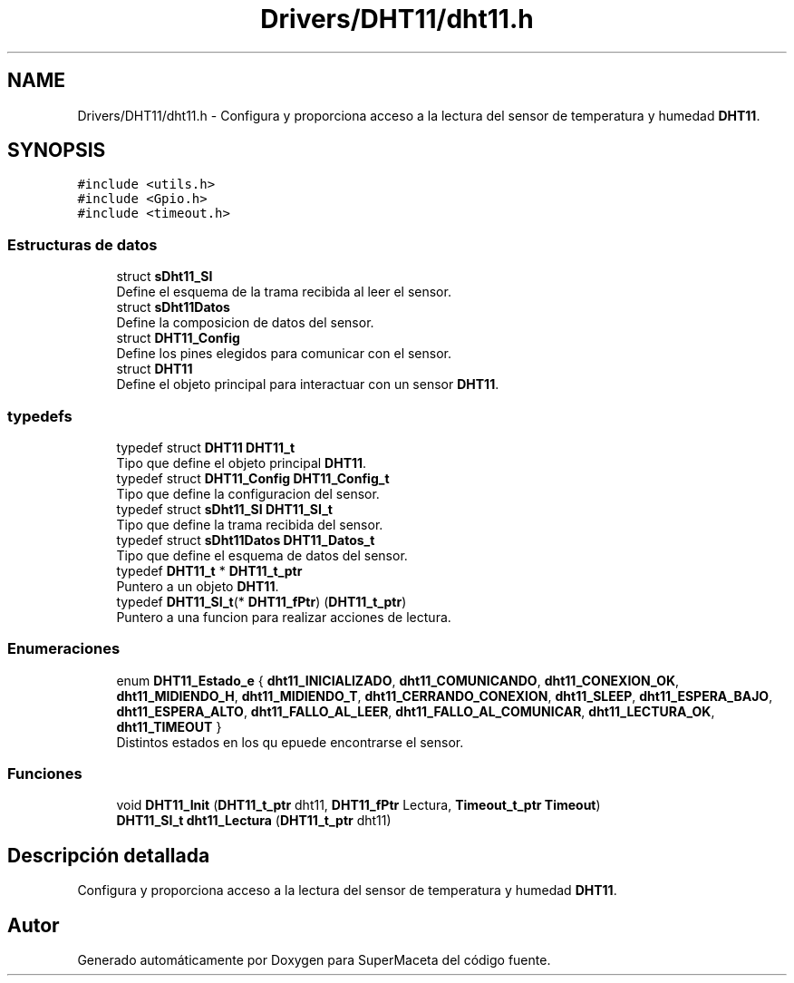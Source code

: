.TH "Drivers/DHT11/dht11.h" 3 "Jueves, 23 de Septiembre de 2021" "Version 1" "SuperMaceta" \" -*- nroff -*-
.ad l
.nh
.SH NAME
Drivers/DHT11/dht11.h \- Configura y proporciona acceso a la lectura del sensor de temperatura y humedad \fBDHT11\fP\&.  

.SH SYNOPSIS
.br
.PP
\fC#include <utils\&.h>\fP
.br
\fC#include <Gpio\&.h>\fP
.br
\fC#include <timeout\&.h>\fP
.br

.SS "Estructuras de datos"

.in +1c
.ti -1c
.RI "struct \fBsDht11_SI\fP"
.br
.RI "Define el esquema de la trama recibida al leer el sensor\&. "
.ti -1c
.RI "struct \fBsDht11Datos\fP"
.br
.RI "Define la composicion de datos del sensor\&. "
.ti -1c
.RI "struct \fBDHT11_Config\fP"
.br
.RI "Define los pines elegidos para comunicar con el sensor\&. "
.ti -1c
.RI "struct \fBDHT11\fP"
.br
.RI "Define el objeto principal para interactuar con un sensor \fBDHT11\fP\&. "
.in -1c
.SS "typedefs"

.in +1c
.ti -1c
.RI "typedef struct \fBDHT11\fP \fBDHT11_t\fP"
.br
.RI "Tipo que define el objeto principal \fBDHT11\fP\&. "
.ti -1c
.RI "typedef struct \fBDHT11_Config\fP \fBDHT11_Config_t\fP"
.br
.RI "Tipo que define la configuracion del sensor\&. "
.ti -1c
.RI "typedef struct \fBsDht11_SI\fP \fBDHT11_SI_t\fP"
.br
.RI "Tipo que define la trama recibida del sensor\&. "
.ti -1c
.RI "typedef struct \fBsDht11Datos\fP \fBDHT11_Datos_t\fP"
.br
.RI "Tipo que define el esquema de datos del sensor\&. "
.ti -1c
.RI "typedef \fBDHT11_t\fP * \fBDHT11_t_ptr\fP"
.br
.RI "Puntero a un objeto \fBDHT11\fP\&. "
.ti -1c
.RI "typedef \fBDHT11_SI_t\fP(* \fBDHT11_fPtr\fP) (\fBDHT11_t_ptr\fP)"
.br
.RI "Puntero a una funcion para realizar acciones de lectura\&. "
.in -1c
.SS "Enumeraciones"

.in +1c
.ti -1c
.RI "enum \fBDHT11_Estado_e\fP { \fBdht11_INICIALIZADO\fP, \fBdht11_COMUNICANDO\fP, \fBdht11_CONEXION_OK\fP, \fBdht11_MIDIENDO_H\fP, \fBdht11_MIDIENDO_T\fP, \fBdht11_CERRANDO_CONEXION\fP, \fBdht11_SLEEP\fP, \fBdht11_ESPERA_BAJO\fP, \fBdht11_ESPERA_ALTO\fP, \fBdht11_FALLO_AL_LEER\fP, \fBdht11_FALLO_AL_COMUNICAR\fP, \fBdht11_LECTURA_OK\fP, \fBdht11_TIMEOUT\fP }"
.br
.RI "Distintos estados en los qu epuede encontrarse el sensor\&. "
.in -1c
.SS "Funciones"

.in +1c
.ti -1c
.RI "void \fBDHT11_Init\fP (\fBDHT11_t_ptr\fP dht11, \fBDHT11_fPtr\fP Lectura, \fBTimeout_t_ptr\fP \fBTimeout\fP)"
.br
.ti -1c
.RI "\fBDHT11_SI_t\fP \fBdht11_Lectura\fP (\fBDHT11_t_ptr\fP dht11)"
.br
.in -1c
.SH "Descripción detallada"
.PP 
Configura y proporciona acceso a la lectura del sensor de temperatura y humedad \fBDHT11\fP\&. 


.SH "Autor"
.PP 
Generado automáticamente por Doxygen para SuperMaceta del código fuente\&.
